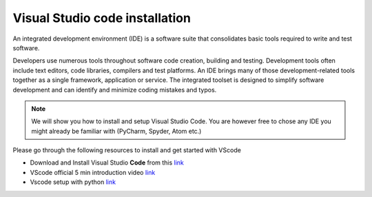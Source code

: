 .. _sec:vscode:

Visual Studio code installation
===============================

An integrated development environment (IDE) is a software suite that consolidates basic tools required to write and test software.

Developers use numerous tools throughout software code creation, building and testing. 
Development tools often include text editors, code libraries, compilers and test platforms. 
An IDE brings many of those development-related tools together as a single framework, application or service.
The integrated toolset is designed to simplify software development and can identify and minimize coding mistakes and typos.

.. note::
    
    We will show you how to install and setup Visual Studio Code.
    You are however free to chose any IDE you might already be familiar with (PyCharm, Spyder, Atom etc.)

Please go through the following resources to install and get started with VScode

- Download and Install Visual Studio **Code** from this `link <https://code.visualstudio.com/download>`__
- VScode official 5 min introduction video `link <https://www.youtube.com/watch?v=S320N3sxinE&ab_channel=VisualStudioCode>`__
- Vscode setup with python `link  <https://www.pythontutorial.net/getting-started/setup-visual-studio-code-for-python/>`__

